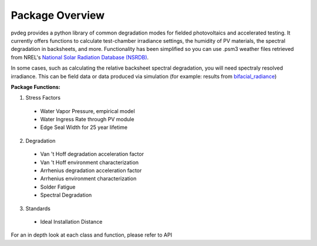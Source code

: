 .. _package_overview:

Package Overview
================

pvdeg provides a python library of common degradation modes for fielded 
photovoltaics and accelerated testing.
It currently offers functions to calculate test-chamber irradiance settings, 
the humidity of PV materials, the spectral degradation in backsheets, and more. 
Functionality has been simplified so you can use .psm3 weather files retrieved 
from NREL's `National Solar Radiation Database (NSRDB) <https://nsrdb.nrel.gov/>`_.

In some cases, such as calculating the relative backsheet spectral degradation, 
you will need spectraly resolved irradiance. This can be field data or data 
produced via simulation (for example: results from `bifacial_radiance 
<https://github.com/NREL/bifacial_radiance>`_)

**Package Functions:**

1. Stress Factors

  * Water Vapor Pressure, empirical model
  * Water Ingress Rate through PV module
  * Edge Seal Width for 25 year lifetime

2. Degradation

  * Van 't Hoff degradation acceleration factor
  * Van 't Hoff environment characterization
  * Arrhenius degradation acceleration factor
  * Arrhenius environment characterization
  * Solder Fatigue
  * Spectral Degradation

3. Standards

  * Ideal Installation Distance

For an in depth look at each class and function, please refer to API
